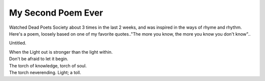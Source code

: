 .. post:: 2008-04-22 17:19:08

My Second Poem Ever
===================

Watched Dead Poets Society about 3 times in the last 2 weeks, and
was inspired in the ways of rhyme and rhythm. Here's a poem,
loosely based on one of my favorite quotes.."The more you know, the
more you know you don't know"..

Untitled. 

| When the Light out is stronger than the light within.
| Don't be afraid to let it begin.
| The torch of knowledge, torch of soul.
| The torch neverending. Light; a toll.


